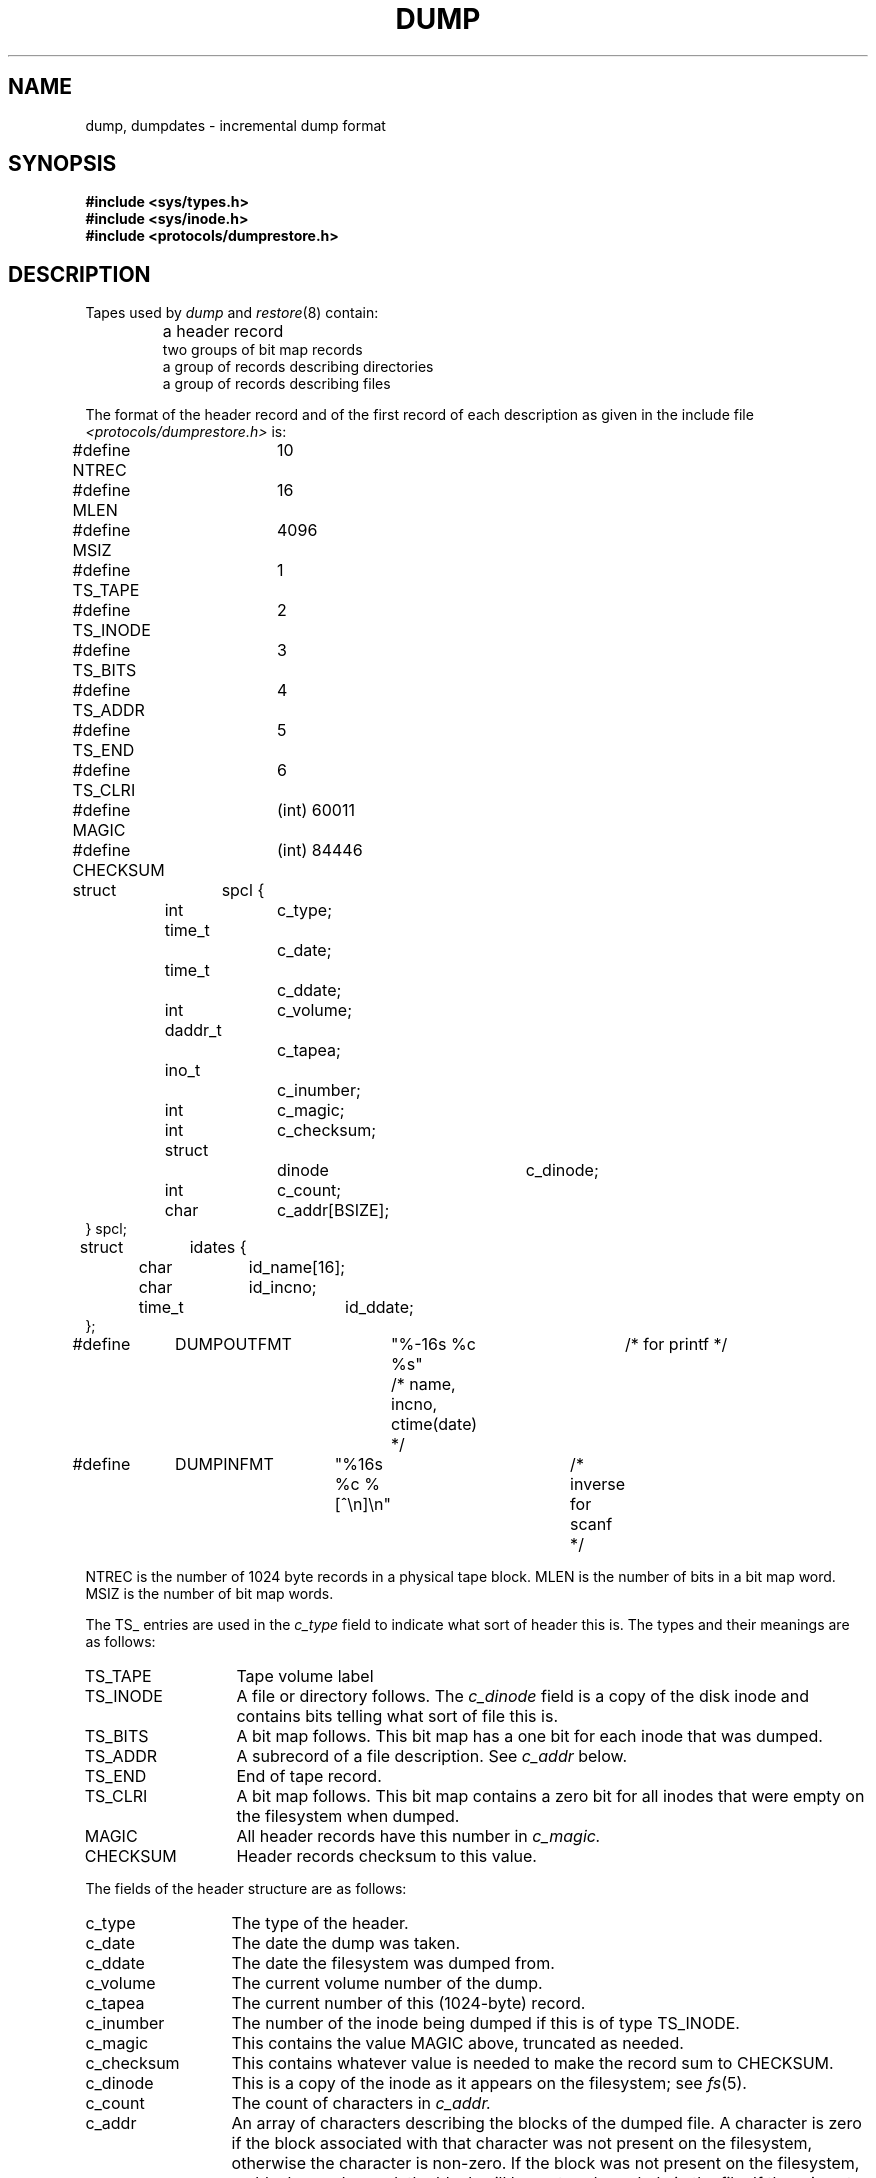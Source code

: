 .\" Copyright (c) 1980 Regents of the University of California.
.\" All rights reserved.
.\"
.\" This module is believed to contain source code proprietary to AT&T.
.\" Use and redistribution is subject to the Berkeley Software License
.\" Agreement and your Software Agreement with AT&T (Western Electric).
.\"
.\"	@(#)dump.5	6.3 (Berkeley) 4/29/91
.\"
.TH DUMP 5  "April 29, 1991"
.UC 4
.SH NAME
dump, dumpdates \- incremental dump format
.SH SYNOPSIS
.B #include <sys/types.h>
.br
.B #include <sys/inode.h>
.br
.B #include <protocols/dumprestore.h>
.SH DESCRIPTION
Tapes used by
.I dump
and
.IR restore (8)
contain:
.nf
.IP ""
a header record
two groups of bit map records
a group of records describing directories
a group of records describing files
.fi
.PP
The format of the header record and of the first
record of each description as given in the
include file
.I <protocols/dumprestore.h>
is:
.PP
.nf
#define NTREC   	10
#define MLEN    	16
#define MSIZ    	4096

#define TS_TAPE 	1
#define TS_INODE	2
#define TS_BITS 	3
#define TS_ADDR 	4
#define TS_END  	5
#define TS_CLRI 	6
#define MAGIC   	(int) 60011
#define CHECKSUM	(int) 84446

struct	spcl {
	int		c_type;
	time_t		c_date;
	time_t		c_ddate;
	int		c_volume;
	daddr_t		c_tapea;
	ino_t		c_inumber;
	int		c_magic;
	int		c_checksum;
	struct		dinode		c_dinode;
	int		c_count;
	char		c_addr[BSIZE];
} spcl;

struct	idates {
	char		id_name[16];
	char		id_incno;
	time_t		id_ddate;
};

#define	DUMPOUTFMT	"%-16s %c %s"		/* for printf */
						/* name, incno, ctime(date) */
#define	DUMPINFMT	"%16s %c %[^\en]\en"	/* inverse for scanf */
.fi
.PP
NTREC is the number of 1024 byte records in a physical
tape block.
MLEN is the number of bits in a bit map word.
MSIZ is the number of bit map words.
.PP
The
TS_ entries are used in the
.I c_type
field to indicate what sort of header
this is.
The types and their meanings are as follows:
.TP 13
TS_TAPE
Tape volume label
.PD 0
.TP
TS_INODE
A file or directory follows.
The
.I c_dinode
field is a copy of the disk inode and contains
bits telling what sort of file this is.
.TP
TS_BITS
A bit map follows.
This bit map has a one bit
for each inode that was dumped.
.TP
TS_ADDR
A subrecord of a file description.
See
.I c_addr
below.
.TP
TS_END
End of tape record.
.TP
TS_CLRI
A bit map follows.
This bit map contains a zero bit for
all inodes that were empty on the filesystem when dumped.
.TP
MAGIC
All header records have this number in
.I c_magic.
.TP
CHECKSUM
Header records checksum to this value.
.PD
.PP
The fields of the header structure are as follows:
.TP 13
c_type
The type of the header.
.PD 0
.TP
c_date
The date the dump was taken.
.TP
c_ddate
The date the filesystem was dumped from.
.TP
c_volume
The current volume number of the dump.
.TP
c_tapea
The current number of this (1024-byte) record.
.TP
c_inumber
The number of the inode being dumped if this
is of type TS_INODE.
.TP
c_magic
This contains the value MAGIC
above, truncated as needed.
.TP
c_checksum
This contains whatever value is needed to
make the record sum to CHECKSUM.
.TP
c_dinode
This is a copy of the inode as it appears on the
filesystem; see
.IR fs (5).
.TP
c_count
The count of characters in
.I c_addr.
.TP
c_addr
An array of characters describing the blocks of the
dumped file.
A character is zero if the block associated with that character was not
present on the filesystem, otherwise the character is non-zero.
If the block was not present on the filesystem, no block was dumped;
the block will be restored as a hole in the file.
If there is not sufficient space in this record to describe
all of the blocks in a file, TS_ADDR
records will be scattered through the file, each one
picking up where the last left off.
.PD
.PP
Each volume except the last ends with a tapemark (read as an end
of file).
The last volume ends with a TS_END
record and then the tapemark.
.PP
The structure
.I idates
describes an entry in the file
.I /etc/dumpdates
where dump history is kept.
The fields of the structure are:
.TP \w'TS_INODE\ 'u
id_name
The dumped filesystem is
.RI `/dev/ id_nam'.
.PD 0
.TP
id_incno
The level number of the dump tape;
see
.IR dump (8).
.TP
id_ddate
The date of the incremental dump in system format
see
.IR types (5).
.PD
.SH FILES
/etc/dumpdates
.SH "SEE ALSO"
dump(8),
restore(8),
fs(5),
types(5)
